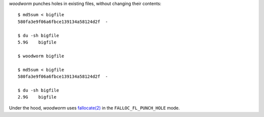 *woodworm* punches holes in existing files, without changing their contents::

   $ md5sum < bigfile
   580fa3e9f06a6fbce139134a58124d2f  -

   $ du -sh bigfile
   5.9G    bigfile

   $ woodworm bigfile

   $ md5sum < bigfile
   580fa3e9f06a6fbce139134a58124d2f  -

   $ du -sh bigfile
   2.9G    bigfile

Under the hood, *woodworm* uses `fallocate(2)`_ in the ``FALLOC_FL_PUNCH_HOLE`` mode.

.. _fallocate(2): http://www.kernel.org/doc/man-pages/online/pages/man2/fallocate.2.html

.. vim:ts=3 sw=3 et

